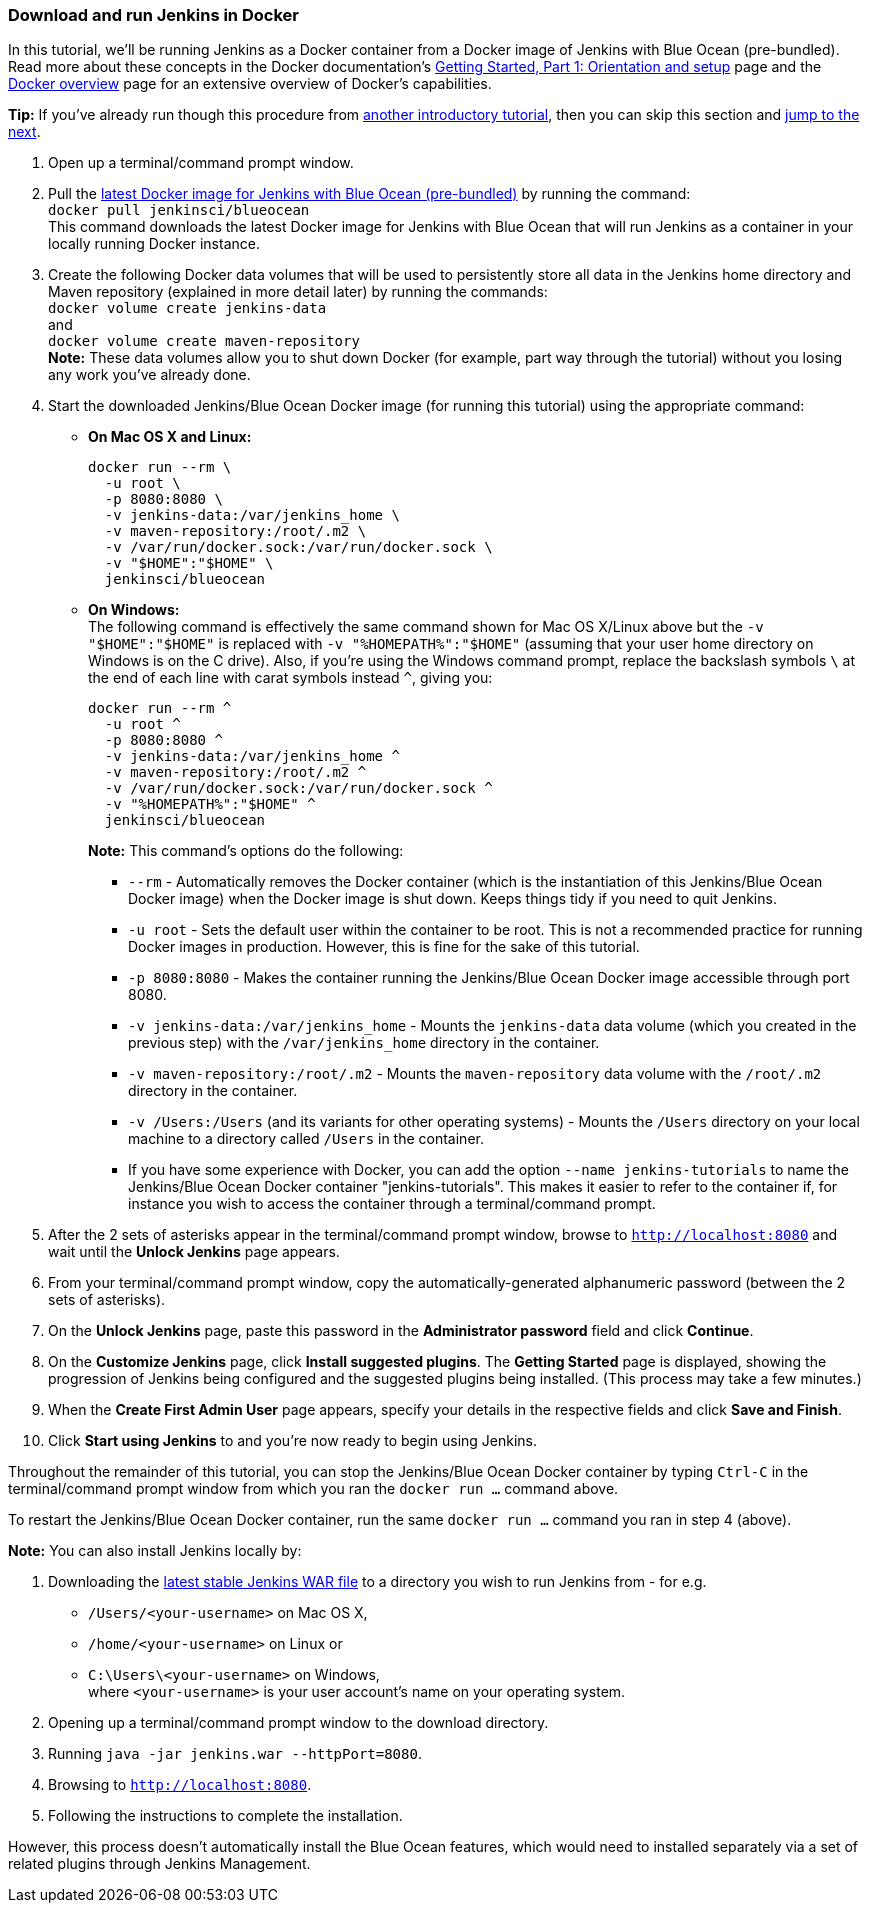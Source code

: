 ////
This file is only meant to be included as a snippet in other documents.
////

=== Download and run Jenkins in Docker

In this tutorial, we'll be running Jenkins as a Docker container from a Docker
image of Jenkins with Blue Ocean (pre-bundled). Read more about these concepts
in the Docker documentation's https://docs.docker.com/get-started/[Getting
Started, Part 1: Orientation and setup] page and the
https://docs.docker.com/engine/docker-overview/[Docker overview] page for an
extensive overview of Docker's capabilities.

*Tip:* If you've already run though this procedure from link:..[another
introductory tutorial], then you can skip this section and
<<fork-and-clone-the-sample-repository-on-github,jump to the next>>.

. Open up a terminal/command prompt window.
. Pull the https://hub.docker.com/r/jenkinsci/blueocean/[latest Docker image for
Jenkins with Blue Ocean (pre-bundled)] by running the command: +
  `docker pull jenkinsci/blueocean` +
  This command downloads the latest Docker image for Jenkins with Blue Ocean
  that will run Jenkins as a container in your locally running Docker instance.
. Create the following Docker data volumes that will be used to persistently
store all data in the Jenkins home directory and Maven repository (explained in
more detail later) by running the commands: +
  `docker volume create jenkins-data` +
  and +
  `docker volume create maven-repository` +
  *Note:* These data volumes allow you to shut down Docker (for example, part
  way through the tutorial) without you losing any work you've already done.
. Start the downloaded Jenkins/Blue Ocean Docker image (for running this
tutorial) using the appropriate command:
** *On Mac OS X and Linux:*
+
----
docker run --rm \
  -u root \
  -p 8080:8080 \
  -v jenkins-data:/var/jenkins_home \
  -v maven-repository:/root/.m2 \
  -v /var/run/docker.sock:/var/run/docker.sock \
  -v "$HOME":"$HOME" \
  jenkinsci/blueocean
----
+
** *On Windows:* +
  The following command is effectively the same command shown for Mac OS X/Linux
  above but the `-v "$HOME":"$HOME"` is replaced with `-v "%HOMEPATH%":"$HOME"`
  (assuming that your user home directory on Windows is on the C drive). Also,
  if you're using the Windows command prompt, replace the backslash symbols `\`
  at the end of each line with carat symbols instead `^`, giving you:
+
----
docker run --rm ^
  -u root ^
  -p 8080:8080 ^
  -v jenkins-data:/var/jenkins_home ^
  -v maven-repository:/root/.m2 ^
  -v /var/run/docker.sock:/var/run/docker.sock ^
  -v "%HOMEPATH%":"$HOME" ^
  jenkinsci/blueocean
----

+
*Note:* This command's options do the following:

* `--rm` - Automatically removes the Docker container (which is the
  instantiation of this Jenkins/Blue Ocean Docker image) when the Docker image
  is shut down. Keeps things tidy if you need to quit Jenkins.
* `-u root` - Sets the default user within the container to be root. This is not
  a recommended practice for running Docker images in production. However, this
  is fine for the sake of this tutorial.
* `-p 8080:8080` - Makes the container running the Jenkins/Blue Ocean Docker
  image accessible through port 8080.
* `-v jenkins-data:/var/jenkins_home` - Mounts the `jenkins-data` data volume
  (which you created in the previous step) with the `/var/jenkins_home`
  directory in the container.
* `-v maven-repository:/root/.m2` - Mounts the `maven-repository` data volume
  with the `/root/.m2` directory in the container.
* `-v /Users:/Users` (and its variants for other operating systems) - Mounts the
  `/Users` directory on your local machine to a directory called `/Users` in the
  container.
* If you have some experience with Docker, you can add the option
  `--name jenkins-tutorials` to name the Jenkins/Blue Ocean Docker container
  "jenkins-tutorials". This makes it easier to refer to the container if, for
  instance you wish to access the container through a terminal/command prompt.

+
. After the 2 sets of asterisks appear in the terminal/command prompt window,
  browse to `http://localhost:8080` and wait until the *Unlock Jenkins* page
  appears.
. From your terminal/command prompt window, copy the automatically-generated
  alphanumeric password (between the 2 sets of asterisks).
. On the *Unlock Jenkins* page, paste this password in the *Administrator
  password* field and click *Continue*.
. On the *Customize Jenkins* page, click *Install suggested plugins*. The
  *Getting Started* page is displayed, showing the progression of Jenkins being
  configured and the suggested plugins being installed. (This process may take a
  few minutes.)
. When the *Create First Admin User* page appears, specify your details in the
  respective fields and click *Save and Finish*.
. Click *Start using Jenkins* to and you're now ready to begin using Jenkins.

Throughout the remainder of this tutorial, you can stop the Jenkins/Blue Ocean
Docker container by typing `Ctrl-C` in the terminal/command prompt window from
which you ran the `docker run ...` command above.

To restart the Jenkins/Blue Ocean Docker container, run the same `docker run
...` command you ran in step 4 (above).

*Note:* You can also install Jenkins locally by:

. Downloading the http://mirrors.jenkins.io/war-stable/latest/jenkins.war[latest
  stable Jenkins WAR file] to a directory you wish to run Jenkins from - for e.g.
* `/Users/<your-username>` on Mac OS X,
* `/home/<your-username>` on Linux or
* `C:\Users\<your-username>` on Windows, +
  where `<your-username>` is your user account's name on your operating system.
. Opening up a terminal/command prompt window to the download directory.
. Running `java -jar jenkins.war --httpPort=8080`.
. Browsing to `http://localhost:8080`.
. Following the instructions to complete the installation.

However, this process doesn't automatically install the Blue Ocean features,
which would need to installed separately via a set of related plugins through
Jenkins Management.
